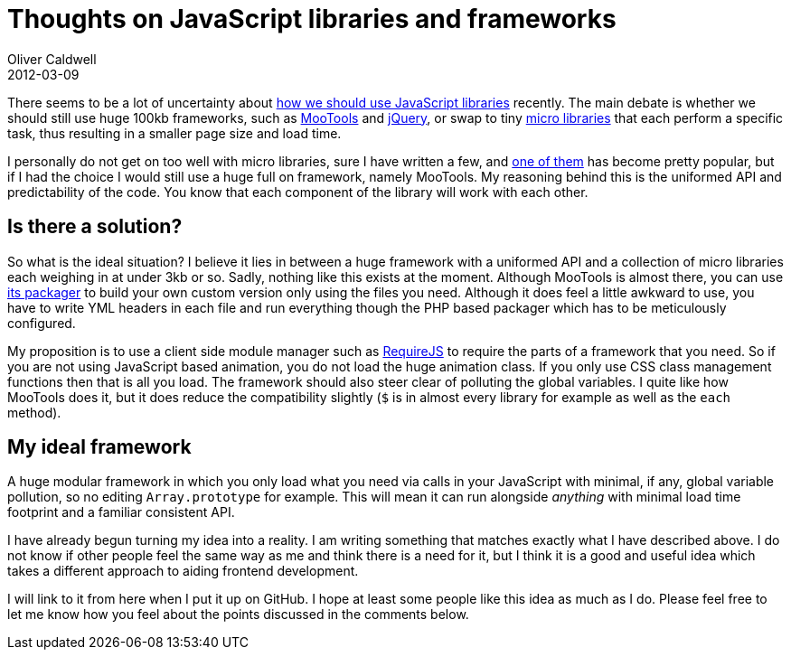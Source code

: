 = Thoughts on JavaScript libraries and frameworks
Oliver Caldwell
2012-03-09

There seems to be a lot of uncertainty about http://addyosmani.com/blog/prosconsmicroframeworks/[how we should use JavaScript libraries] recently. The main debate is whether we should still use huge 100kb frameworks, such as http://mootools.net/[MooTools] and http://jquery.com/[jQuery], or swap to tiny http://microjs.com/[micro libraries] that each perform a specific task, thus resulting in a smaller page size and load time.

I personally do not get on too well with micro libraries, sure I have written a few, and https://github.com/Wolfy87/EventEmitter[one of them] has become pretty popular, but if I had the choice I would still use a huge full on framework, namely MooTools. My reasoning behind this is the uniformed API and predictability of the code. You know that each component of the library will work with each other.

== Is there a solution?

So what is the ideal situation? I believe it lies in between a huge framework with a uniformed API and a collection of micro libraries each weighing in at under 3kb or so. Sadly, nothing like this exists at the moment. Although MooTools is almost there, you can use https://github.com/kamicane/packager[its packager] to build your own custom version only using the files you need. Although it does feel a little awkward to use, you have to write YML headers in each file and run everything though the PHP based packager which has to be meticulously configured.

My proposition is to use a client side module manager such as http://requirejs.org/[RequireJS] to require the parts of a framework that you need. So if you are not using JavaScript based animation, you do not load the huge animation class. If you only use CSS class management functions then that is all you load. The framework should also steer clear of polluting the global variables. I quite like how MooTools does it, but it does reduce the compatibility slightly (`+$+` is in almost every library for example as well as the `+each+` method).

== My ideal framework

A huge modular framework in which you only load what you need via calls in your JavaScript with minimal, if any, global variable pollution, so no editing `+Array.prototype+` for example. This will mean it can run alongside _anything_ with minimal load time footprint and a familiar consistent API.

I have already begun turning my idea into a reality. I am writing something that matches exactly what I have described above. I do not know if other people feel the same way as me and think there is a need for it, but I think it is a good and useful idea which takes a different approach to aiding frontend development.

I will link to it from here when I put it up on GitHub. I hope at least some people like this idea as much as I do. Please feel free to let me know how you feel about the points discussed in the comments below.
